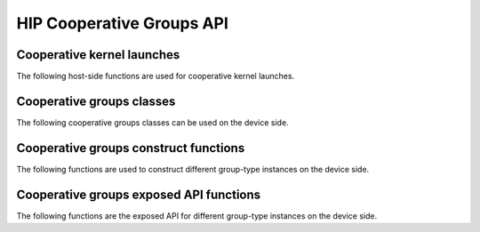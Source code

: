 .. meta::
  :description: This chapter lists types and device API wrappers related to the Cooperative Group feature. Programmers can directly use these API features in their kernels.
  :keywords: AMD, ROCm, HIP, cooperative groups

.. _cooperative_groups_reference:

*******************************************************************************
HIP Cooperative Groups API
*******************************************************************************

Cooperative kernel launches
===========================

The following host-side functions are used for cooperative kernel launches.

.. doxygenfunction:: hipLaunchCooperativeKernel(const void* f, dim3 gridDim, dim3 blockDimX, void** kernelParams, unsigned int sharedMemBytes, hipStream_t stream)

.. doxygenfunction:: hipLaunchCooperativeKernel(T f, dim3 gridDim, dim3 blockDim, void** kernelParams, unsigned int sharedMemBytes, hipStream_t stream)

.. doxygenfunction:: hipLaunchCooperativeKernelMultiDevice(hipLaunchParams* launchParamsList, int  numDevices, unsigned int  flags)

.. doxygenfunction:: hipModuleLaunchCooperativeKernel

.. doxygenfunction:: hipModuleLaunchCooperativeKernelMultiDevice

Cooperative groups classes
==========================

The following cooperative groups classes can be used on the device side.

.. _thread_group_ref:

.. doxygenclass:: cooperative_groups::thread_group
   :members:

.. _thread_block_ref:

.. doxygenclass:: cooperative_groups::thread_block
   :members:

.. _grid_group_ref:

.. doxygenclass:: cooperative_groups::grid_group
   :members:

.. _multi_grid_group_ref:

.. doxygenclass:: cooperative_groups::multi_grid_group
   :members:
 
.. _thread_block_tile_ref:

.. doxygenclass:: cooperative_groups::thread_block_tile
   :members:

.. _coalesced_group_ref:

.. doxygenclass:: cooperative_groups::coalesced_group
   :members:

Cooperative groups construct functions
======================================

The following functions are used to construct different group-type instances on the device side.

.. doxygenfunction:: cooperative_groups::this_multi_grid

.. doxygenfunction:: cooperative_groups::this_grid

.. doxygenfunction:: cooperative_groups::this_thread_block

.. doxygenfunction:: cooperative_groups::coalesced_threads

.. doxygenfunction:: cooperative_groups::tiled_partition(const ParentCGTy &g)

.. doxygenfunction:: cooperative_groups::tiled_partition(const thread_group &parent, unsigned int tile_size)

.. doxygenfunction:: cooperative_groups::binary_partition(const coalesced_group& cgrp, bool pred)

.. doxygenfunction:: cooperative_groups::binary_partition(const thread_block_tile<size, parent>& tgrp, bool pred)

Cooperative groups exposed API functions
========================================

The following functions are the exposed API for different group-type instances on the device side.

.. doxygenfunction:: cooperative_groups::group_size

.. doxygenfunction:: cooperative_groups::thread_rank

.. doxygenfunction:: cooperative_groups::is_valid

.. doxygenfunction:: cooperative_groups::sync